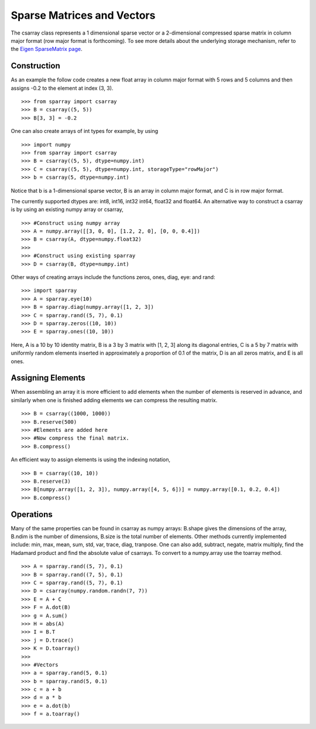 Sparse Matrices and Vectors
===========================

The csarray class represents a 1 dimensional sparse vector or a 2-dimensional compressed sparse matrix in column major format (row major format is forthcoming). To see more details about the underlying storage mechanism, refer to the `Eigen SparseMatrix page <http://eigen.tuxfamily.org/dox/TutorialSparse.html>`_. 

Construction
------------

As an example the follow code creates a new float array in column major format with 5 rows and 5 columns and then assigns -0.2 to the element at index (3, 3). 

:: 

    >>> from sparray import csarray 
    >>> B = csarray((5, 5)) 
    >>> B[3, 3] = -0.2
    
One can also create arrays of int types for example, by using 

:: 

    >>> import numpy
    >>> from sparray import csarray 
    >>> B = csarray((5, 5), dtype=numpy.int) 
    >>> C = csarray((5, 5), dtype=numpy.int, storageType="rowMajor") 
    >>> b = csarray(5, dtype=numpy.int) 

Notice that b is a 1-dimensional sparse vector, B is an array in column major format, and C is in row major format.     
    
The currently supported dtypes are: int8, int16, int32 int64, float32 and float64. An alternative way to construct a csarray is by using an existing numpy array or csarray,

:: 

    >>> #Construct using numpy array 
    >>> A = numpy.array([[3, 0, 0], [1.2, 2, 0], [0, 0, 0.4]])
    >>> B = csarray(A, dtype=numpy.float32) 
    >>>
    >>> #Construct using existing sparray 
    >>> D = csarray(B, dtype=numpy.int)
   
Other ways of creating arrays include the functions zeros, ones, diag, eye: and rand: 

:: 

    >>> import sparray
    >>> A = sparray.eye(10) 
    >>> B = sparray.diag(numpy.array([1, 2, 3]) 
    >>> C = sparray.rand((5, 7), 0.1)
    >>> D = sparray.zeros((10, 10)) 
    >>> E = sparray.ones((10, 10))  

Here, A is a 10 by 10 identity matrix, B is a 3 by 3 matrix with [1, 2, 3] along its diagonal entries, C is a 5 by 7 matrix with uniformly random elements inserted in approximately a proportion of 0.1 of the matrix, D is an all zeros matrix, and E is all ones. 

Assigning Elements
------------------

When assembling an array it is more efficient to add elements when the number of elements is reserved in advance, and similarly when one is finished adding elements we can compress the resulting matrix. 

:: 

    >>> B = csarray((1000, 1000))
    >>> B.reserve(500) 
    >>> #Elements are added here 
    >>> #Now compress the final matrix.   
    >>> B.compress()
    
An efficient way to assign elements is using the indexing notation, 

::

    >>> B = csarray((10, 10))
    >>> B.reserve(3) 
    >>> B[numpy.array([1, 2, 3]), numpy.array([4, 5, 6])] = numpy.array([0.1, 0.2, 0.4]) 
    >>> B.compress()

Operations
----------

Many of the same properties can be found in csarray as numpy arrays: B.shape gives the dimensions of the array, B.ndim is the number of dimensions, B.size is the total number of elements. Other methods currently implemented include: min, max, mean, sum, std, var, trace, diag, tranpose. One can also add, subtract, negate, matrix multiply, find the Hadamard product and find the absolute value of csarrays. To convert to a numpy.array use the toarray method. 

:: 

    >>> A = sparray.rand((5, 7), 0.1) 
    >>> B = sparray.rand((7, 5), 0.1)
    >>> C = sparray.rand((5, 7), 0.1)
    >>> D = csarray(numpy.random.randn(7, 7))
    >>> E = A + C 
    >>> F = A.dot(B) 
    >>> g = A.sum() 
    >>> H = abs(A)
    >>> I = B.T
    >>> j = D.trace()
    >>> K = D.toarray()
    >>> 
    >>> #Vectors 
    >>> a = sparray.rand(5, 0.1) 
    >>> b = sparray.rand(5, 0.1)
    >>> c = a + b 
    >>> d = a * b 
    >>> e = a.dot(b)
    >>> f = a.toarray()
    



